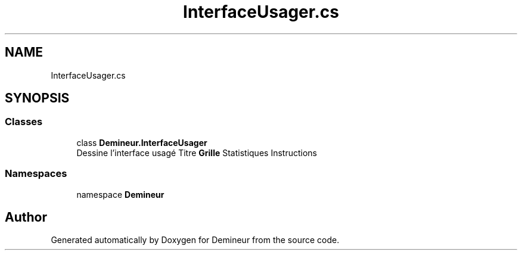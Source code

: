 .TH "InterfaceUsager.cs" 3 "Sun Mar 29 2020" "Version 2.0" "Demineur" \" -*- nroff -*-
.ad l
.nh
.SH NAME
InterfaceUsager.cs
.SH SYNOPSIS
.br
.PP
.SS "Classes"

.in +1c
.ti -1c
.RI "class \fBDemineur\&.InterfaceUsager\fP"
.br
.RI "Dessine l'interface usagé Titre \fBGrille\fP Statistiques Instructions "
.in -1c
.SS "Namespaces"

.in +1c
.ti -1c
.RI "namespace \fBDemineur\fP"
.br
.in -1c
.SH "Author"
.PP 
Generated automatically by Doxygen for Demineur from the source code\&.
